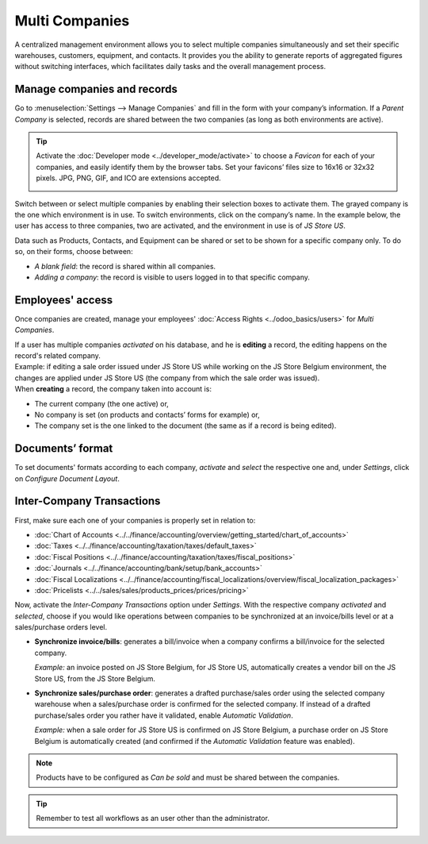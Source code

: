 Multi Companies
===============

A centralized management environment allows you to select multiple companies simultaneously and set
their specific warehouses, customers, equipment, and contacts. It provides you the ability to
generate reports of aggregated figures without switching interfaces, which facilitates daily tasks
and the overall management process.

Manage companies and records
----------------------------

Go to :menuselection:`Settings --> Manage Companies` and fill in the form with your company’s
information. If a *Parent Company* is selected, records are shared between the two companies (as
long as both environments are active).

.. image:: media/create_js_store_us.png
   :align: center
   :alt: Overview of a new company's form in Odoo

.. tip::
   Activate the :doc:`Developer mode <../developer_mode/activate>` to choose a *Favicon*
   for each of your companies, and easily identify them by the browser tabs. Set your
   favicons’ files size to 16x16 or 32x32 pixels. JPG, PNG, GIF, and ICO are extensions accepted.

   .. image:: media/favicon.png
      :align: center
      :height: 200
      :alt: View of a web browser and the favicon for a specific company chosen in Odoo

Switch between or select multiple companies by enabling their selection boxes to activate them. The
grayed company is the one which environment is in use. To switch environments, click on the
company’s name. In the example below, the user has access to three companies, two are activated, and
the environment in use is of *JS Store US*.

.. image:: media/multi_companies_menu_dashboard.png
   :align: center
   :alt: View of the companies menu through the main dashboard in Odoo

Data such as Products, Contacts, and Equipment can be shared or set to be shown for a specific
company only. To do so, on their forms, choose between:

- *A blank field*: the record is shared within all companies.
- *Adding a company*: the record is visible to users logged in to that specific company.

.. image:: media/product_form_company.png
   :align: center
   :alt: View of a product's form emphasizing the company field in Odoo Sales

Employees' access
-----------------

Once companies are created, manage your employees' :doc:`Access Rights <../odoo_basics/users>`
for *Multi Companies*.

.. image:: media/access_rights_multi_companies.png
   :align: center
   :alt: View of an user form emphasizing the multi companies field under the access rights tabs
         in Odoo

| If a user has multiple companies *activated* on his database, and he is **editing** a record,
  the editing happens on the record's related company.
| Example: if editing a sale order issued under JS Store US while working on the JS Store Belgium
  environment, the changes are applied under JS Store US (the company from which the sale order
  was issued).
| When **creating** a record, the company taken into account is:

- The current company (the one active) or,
- No company is set (on products and contacts’ forms for example) or,
- The company set is the one linked to the document (the same as if a record is being edited).

Documents’ format
-----------------

To set documents' formats according to each company, *activate* and *select* the respective one and,
under *Settings*, click on *Configure Document Layout*.

.. image:: media/document_layout.png
   :align: center
   :alt: View of the settings page emphasizing the document layout field in Odoo

Inter-Company Transactions
--------------------------

First, make sure each one of your companies is properly set in relation to:

- :doc:`Chart of Accounts <../../finance/accounting/overview/getting_started/chart_of_accounts>`
- :doc:`Taxes <../../finance/accounting/taxation/taxes/default_taxes>`
- :doc:`Fiscal Positions <../../finance/accounting/taxation/taxes/fiscal_positions>`
- :doc:`Journals <../../finance/accounting/bank/setup/bank_accounts>`
- :doc:`Fiscal Localizations <../../finance/accounting/fiscal_localizations/overview/fiscal_localization_packages>`
- :doc:`Pricelists <../../sales/sales/products_prices/prices/pricing>`

Now, activate the *Inter-Company Transactions* option under *Settings*. With the respective company
*activated* and *selected*, choose if you would like operations between companies to be synchronized
at an invoice/bills level or at a sales/purchase orders level.

.. image:: media/inter_company_transactions.png
   :align: center
   :alt: View of the settings page emphasizing the inter company transaction field in Odoo

- **Synchronize invoice/bills**: generates a bill/invoice when a company confirms a bill/invoice for
  the selected company.

  *Example:* an invoice posted on JS Store Belgium, for JS Store US, automatically creates a vendor
  bill on the JS Store US, from the JS Store Belgium.

.. image:: media/invoice_inter_company.png
   :align: center
   :alt: View of an invoice for JS Store US created on JS Store Belgium in Odoo

- **Synchronize sales/purchase order**: generates a drafted purchase/sales order using the selected
  company warehouse when a sales/purchase order is confirmed for the selected company. If instead of
  a drafted purchase/sales order you rather have it validated, enable *Automatic Validation*.

  *Example:* when a sale order for JS Store US is confirmed on JS Store Belgium, a purchase order
  on JS Store Belgium is automatically created (and confirmed if the *Automatic Validation* feature
  was enabled).

.. image:: media/purchase_order_inter_company.png
   :align: center
   :alt: View of the purchase created on JS Store US from JS Store Belgium in Odoo

.. note::
   Products have to be configured as *Can be sold* and must be shared between the companies.

.. tip::
   Remember to test all workflows as an user other than the administrator.

.. seealso::
   - `Multi-company Guidelines <https://www.odoo.com/documentation/14.0/howtos/company.html>`_
   - :doc:`../../finance/accounting/others/multicurrencies/how_it_works`
